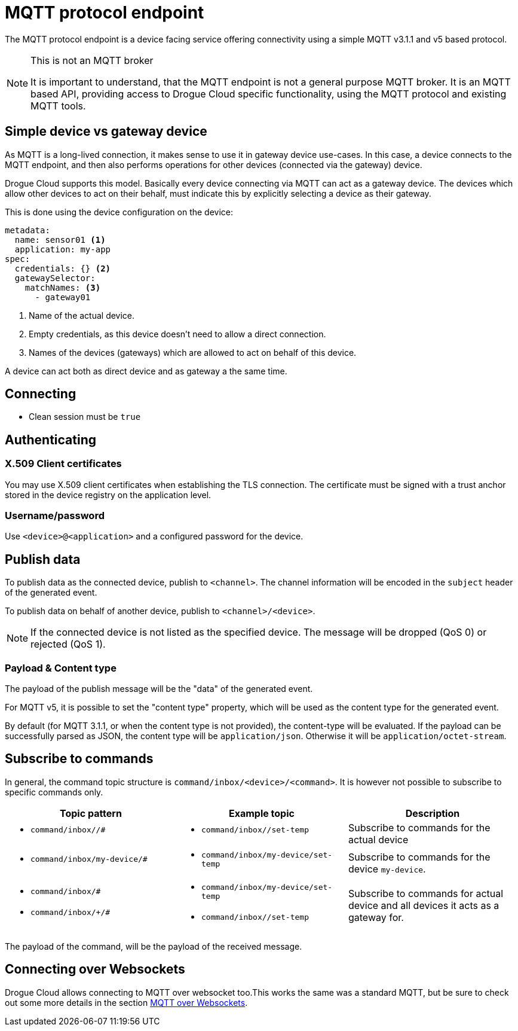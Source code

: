 = MQTT protocol endpoint

The MQTT protocol endpoint is a device facing service offering connectivity using a simple MQTT v3.1.1 and v5
based protocol.

[NOTE]
.This is not an MQTT broker
====
It is important to understand, that the MQTT endpoint is not a general purpose MQTT broker. It is an MQTT based API,
providing access to Drogue Cloud specific functionality, using the MQTT protocol and existing MQTT tools.
====

== Simple device vs gateway device

As MQTT is a long-lived connection, it makes sense to use it in gateway device use-cases. In this case, a device
connects to the MQTT endpoint, and then also performs operations for other devices (connected via the gateway)
device.

Drogue Cloud supports this model. Basically every device connecting via MQTT can act as a gateway device. The devices
which allow other devices to act on their behalf, must indicate this by explicitly selecting a device as their gateway.

This is done using the device configuration on the device:

[source,yaml]
----
metadata:
  name: sensor01 <1>
  application: my-app
spec:
  credentials: {} <2>
  gatewaySelector:
    matchNames: <3>
      - gateway01
----
<1> Name of the actual device.
<2> Empty credentials, as this device doesn't need to allow a direct connection.
<3> Names of the devices (gateways) which are allowed to act on behalf of this device.

A device can act both as direct device and as gateway a the same time.

== Connecting

* Clean session must be `true`

== Authenticating

=== X.509 Client certificates

You may use X.509 client certificates when establishing the TLS connection. The certificate must be signed with a
trust anchor stored in the device registry on the application level.

=== Username/password

Use `<device>@<application>` and a configured password for the device.

== Publish data

To publish data as the connected device, publish to `<channel>`. The channel information will be encoded in
the `subject` header of the generated event.

To publish data on behalf of another device, publish to `<channel>/<device>`.

NOTE: If the connected device is not listed as the specified device. The message will be dropped (QoS 0) or
rejected (QoS 1).

=== Payload & Content type

The payload of the publish message will be the "data" of the generated event.

For MQTT v5, it is possible to set the "content type" property, which will be used as the content type for
the generated event.

By default (for MQTT 3.1.1, or when the content type is not provided), the content-type will be evaluated. If
the payload can be successfully parsed as JSON, the content type will be `application/json`. Otherwise it will
be `application/octet-stream`.

== Subscribe to commands

In general, the command topic structure is `command/inbox/<device>/<command>`. It is however not possible to subscribe
to specific commands only.

|===
|Topic pattern |Example topic |Description

a| * `command/inbox//#`
a| * `command/inbox//set-temp`
| Subscribe to commands for the actual device

a| * `command/inbox/my-device/#`
a| * `command/inbox/my-device/set-temp`
| Subscribe to commands for the device `my-device`.

a|
* `command/inbox/#`
* `command/inbox/+/#`
a|
* `command/inbox/my-device/set-temp`
* `command/inbox//set-temp`
| Subscribe to commands for actual device and all devices it acts as a gateway for.

|===

The payload of the command, will be the payload of the received message.

== Connecting over Websockets

Drogue Cloud allows connecting to MQTT over websocket too.This works the same was a standard MQTT, but
be sure to check out some more details in the section xref:common-mqtt-websocket.adoc[MQTT over Websockets].